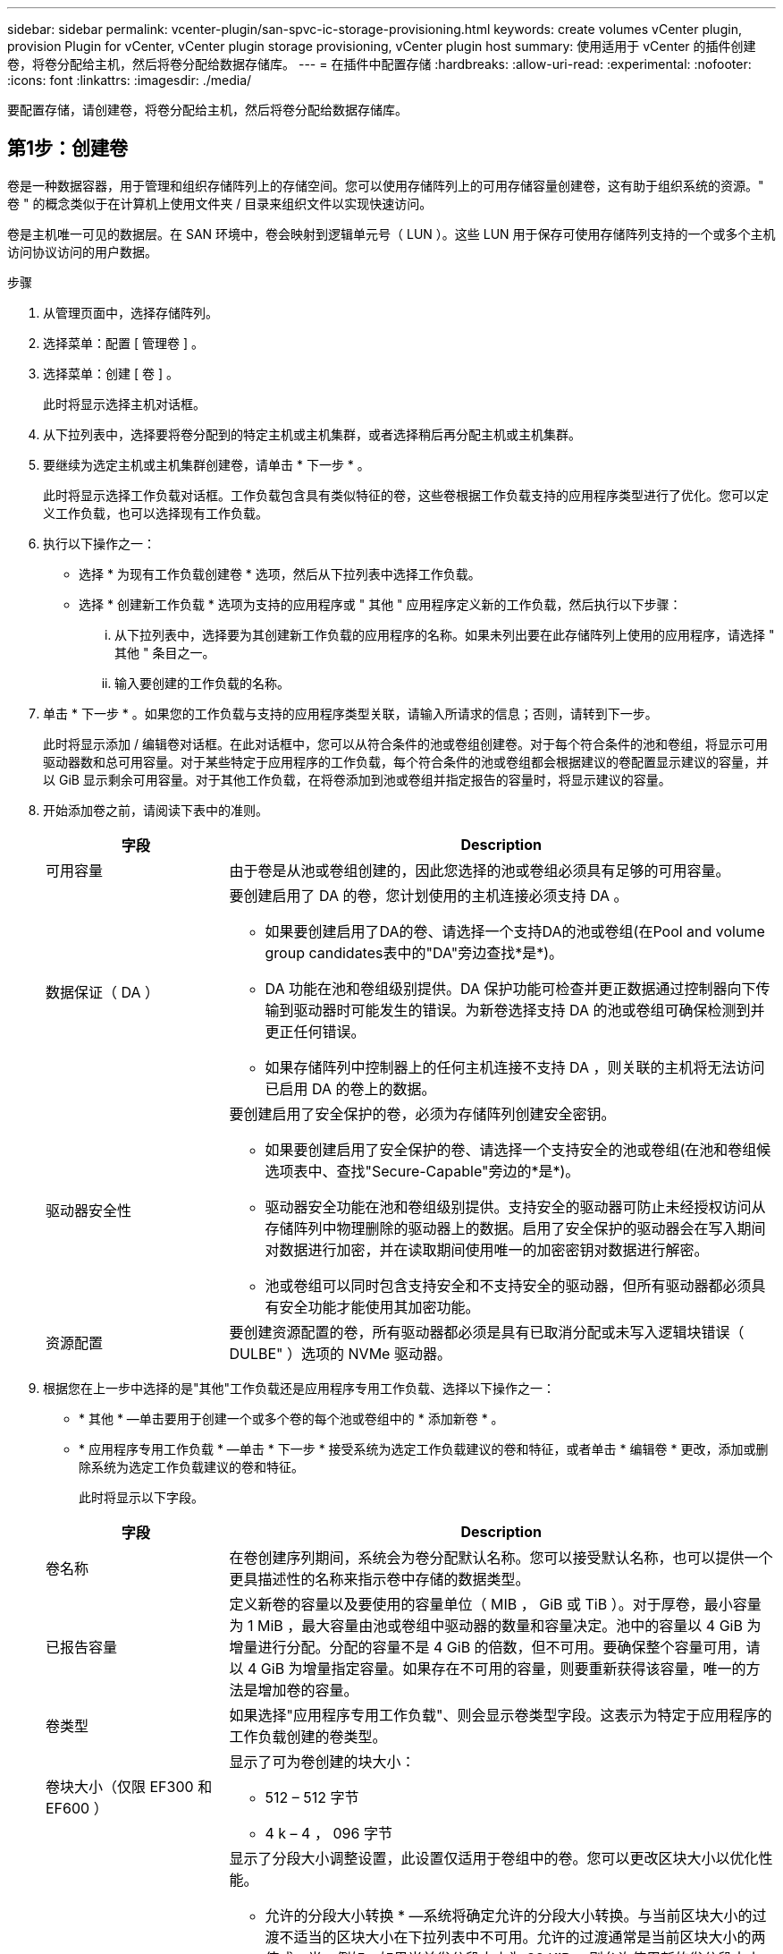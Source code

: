 ---
sidebar: sidebar 
permalink: vcenter-plugin/san-spvc-ic-storage-provisioning.html 
keywords: create volumes vCenter plugin, provision Plugin for vCenter, vCenter plugin storage provisioning, vCenter plugin host 
summary: 使用适用于 vCenter 的插件创建卷，将卷分配给主机，然后将卷分配给数据存储库。 
---
= 在插件中配置存储
:hardbreaks:
:allow-uri-read: 
:experimental: 
:nofooter: 
:icons: font
:linkattrs: 
:imagesdir: ./media/


[role="lead"]
要配置存储，请创建卷，将卷分配给主机，然后将卷分配给数据存储库。



== 第1步：创建卷

卷是一种数据容器，用于管理和组织存储阵列上的存储空间。您可以使用存储阵列上的可用存储容量创建卷，这有助于组织系统的资源。" 卷 " 的概念类似于在计算机上使用文件夹 / 目录来组织文件以实现快速访问。

卷是主机唯一可见的数据层。在 SAN 环境中，卷会映射到逻辑单元号（ LUN ）。这些 LUN 用于保存可使用存储阵列支持的一个或多个主机访问协议访问的用户数据。

.步骤
. 从管理页面中，选择存储阵列。
. 选择菜单：配置 [ 管理卷 ] 。
. 选择菜单：创建 [ 卷 ] 。
+
此时将显示选择主机对话框。

. 从下拉列表中，选择要将卷分配到的特定主机或主机集群，或者选择稍后再分配主机或主机集群。
. 要继续为选定主机或主机集群创建卷，请单击 * 下一步 * 。
+
此时将显示选择工作负载对话框。工作负载包含具有类似特征的卷，这些卷根据工作负载支持的应用程序类型进行了优化。您可以定义工作负载，也可以选择现有工作负载。

. 执行以下操作之一：
+
** 选择 * 为现有工作负载创建卷 * 选项，然后从下拉列表中选择工作负载。
** 选择 * 创建新工作负载 * 选项为支持的应用程序或 " 其他 " 应用程序定义新的工作负载，然后执行以下步骤：
+
... 从下拉列表中，选择要为其创建新工作负载的应用程序的名称。如果未列出要在此存储阵列上使用的应用程序，请选择 " 其他 " 条目之一。
... 输入要创建的工作负载的名称。




. 单击 * 下一步 * 。如果您的工作负载与支持的应用程序类型关联，请输入所请求的信息；否则，请转到下一步。
+
此时将显示添加 / 编辑卷对话框。在此对话框中，您可以从符合条件的池或卷组创建卷。对于每个符合条件的池和卷组，将显示可用驱动器数和总可用容量。对于某些特定于应用程序的工作负载，每个符合条件的池或卷组都会根据建议的卷配置显示建议的容量，并以 GiB 显示剩余可用容量。对于其他工作负载，在将卷添加到池或卷组并指定报告的容量时，将显示建议的容量。

. 开始添加卷之前，请阅读下表中的准则。
+
[cols="25h,~"]
|===
| 字段 | Description 


 a| 
可用容量
 a| 
由于卷是从池或卷组创建的，因此您选择的池或卷组必须具有足够的可用容量。



 a| 
数据保证（ DA ）
 a| 
要创建启用了 DA 的卷，您计划使用的主机连接必须支持 DA 。

** 如果要创建启用了DA的卷、请选择一个支持DA的池或卷组(在Pool and volume group candidates表中的"DA"旁边查找*是*)。
** DA 功能在池和卷组级别提供。DA 保护功能可检查并更正数据通过控制器向下传输到驱动器时可能发生的错误。为新卷选择支持 DA 的池或卷组可确保检测到并更正任何错误。
** 如果存储阵列中控制器上的任何主机连接不支持 DA ，则关联的主机将无法访问已启用 DA 的卷上的数据。




 a| 
驱动器安全性
 a| 
要创建启用了安全保护的卷，必须为存储阵列创建安全密钥。

** 如果要创建启用了安全保护的卷、请选择一个支持安全的池或卷组(在池和卷组候选项表中、查找"Secure-Capable"旁边的*是*)。
** 驱动器安全功能在池和卷组级别提供。支持安全的驱动器可防止未经授权访问从存储阵列中物理删除的驱动器上的数据。启用了安全保护的驱动器会在写入期间对数据进行加密，并在读取期间使用唯一的加密密钥对数据进行解密。
** 池或卷组可以同时包含支持安全和不支持安全的驱动器，但所有驱动器都必须具有安全功能才能使用其加密功能。




 a| 
资源配置
 a| 
要创建资源配置的卷，所有驱动器都必须是具有已取消分配或未写入逻辑块错误（ DULBE" ）选项的 NVMe 驱动器。

|===
. 根据您在上一步中选择的是"其他"工作负载还是应用程序专用工作负载、选择以下操作之一：
+
** * 其他 * —单击要用于创建一个或多个卷的每个池或卷组中的 * 添加新卷 * 。
** * 应用程序专用工作负载 * —单击 * 下一步 * 接受系统为选定工作负载建议的卷和特征，或者单击 * 编辑卷 * 更改，添加或删除系统为选定工作负载建议的卷和特征。
+
此时将显示以下字段。

+
[cols="25h,~"]
|===
| 字段 | Description 


 a| 
卷名称
 a| 
在卷创建序列期间，系统会为卷分配默认名称。您可以接受默认名称，也可以提供一个更具描述性的名称来指示卷中存储的数据类型。



 a| 
已报告容量
 a| 
定义新卷的容量以及要使用的容量单位（ MIB ， GiB 或 TiB ）。对于厚卷，最小容量为 1 MiB ，最大容量由池或卷组中驱动器的数量和容量决定。池中的容量以 4 GiB 为增量进行分配。分配的容量不是 4 GiB 的倍数，但不可用。要确保整个容量可用，请以 4 GiB 为增量指定容量。如果存在不可用的容量，则要重新获得该容量，唯一的方法是增加卷的容量。



 a| 
卷类型
 a| 
如果选择"应用程序专用工作负载"、则会显示卷类型字段。这表示为特定于应用程序的工作负载创建的卷类型。



 a| 
卷块大小（仅限 EF300 和 EF600 ）
 a| 
显示了可为卷创建的块大小：

*** 512 – 512 字节
*** 4 k – 4 ， 096 字节




 a| 
区块大小
 a| 
显示了分段大小调整设置，此设置仅适用于卷组中的卷。您可以更改区块大小以优化性能。

* 允许的分段大小转换 * —系统将确定允许的分段大小转换。与当前区块大小的过渡不适当的区块大小在下拉列表中不可用。允许的过渡通常是当前区块大小的两倍或一半。例如，如果当前卷分段大小为 32 KiB ，则允许使用新的卷分段大小 16 KiB 或 64 KiB 。

* 已启用 SSD 缓存的卷 * —您可以为已启用 SSD 缓存的卷指定 4-KiB 分段大小。确保仅为支持 SSD 缓存且处理小块 I/O 操作的卷（例如， 16 KiB I/O 块大小或更小）选择 4-KiB 区块大小。如果为处理大型块顺序操作且已启用 SSD 缓存的卷选择 4 KiB 作为分段大小，则性能可能会受到影响。

* 更改区块大小所需的时间 * —更改卷区块大小所需的时间取决于以下变量：

*** 主机的 I/O 负载
*** 卷的修改优先级
*** 卷组中的驱动器数量
*** 驱动器通道的数量
*** 存储阵列控制器的处理能力


更改卷的区块大小时， I/O 性能会受到影响，但数据仍可用。



 a| 
支持安全保护
 a| 
只有当池或卷组中的驱动器支持加密时， " 支持安全 " 旁边才会显示 * 是 * 。驱动器安全性可防止未经授权访问从存储阵列中物理删除的驱动器上的数据。只有在启用了驱动器安全功能且为存储阵列设置了安全密钥时，此选项才可用。池或卷组可以同时包含支持安全和不支持安全的驱动器，但所有驱动器都必须具有安全功能才能使用其加密功能。



| da. | 只有当池或卷组中的驱动器支持数据保证（ Data Assurance ， DA ）时， "DA" 旁边才会显示 * 是 * 。DA 可提高整个存储系统的数据完整性。通过 DA ，存储阵列可以检查在数据通过控制器向下传输到驱动器时可能发生的错误。对新卷使用 DA 可确保检测到任何错误。 
|===


. 要继续对选定应用程序执行卷创建序列，请单击 * 下一步 * 。
. 在最后一步中，查看要创建的卷的摘要，并进行任何必要的更改。要进行更改，请单击 * 返回 * 。对卷配置感到满意后，单击 * 完成 * 。




== 第2步：创建主机访问权限并分配卷

可以自动或手动创建主机：

* * 自动 * —主机上下文代理（ HCA ）会为基于 SCSI （而不是 NVMe-oF ）的主机启动自动主机创建。HCA 是一个实用程序，您可以在连接到存储阵列的每个主机上安装该实用程序。安装了 HCA 的每个主机都会通过 I/O 路径将其配置信息推送到存储阵列控制器。根据主机信息，控制器会自动创建主机以及关联的主机端口并设置主机类型。如果需要，您可以对主机配置进行任何其他更改。HCA 执行自动检测后，主机将自动配置以下属性：
+
** 从主机的系统名称派生的主机名。
** 与主机关联的主机标识符端口。
** 主机的主机操作系统类型。





NOTE: 可从获取适用于 Linux 和 Windows 的 Host Context Agent 软件 https://mysupport.netapp.com/site/downloads["NetApp 支持—下载"^]。


NOTE: 主机作为独立主机创建； HCA 不会自动创建或添加到主机集群。

* * 手动 * —在手动创建主机期间，您可以通过从列表中选择主机端口标识符或手动输入这些标识符来关联主机端口标识符。创建主机后，如果您计划共享对卷的访问，则可以为其分配卷或将其添加到主机集群。




=== 使用 HCA 自动发现主机

您可以允许主机上下文代理（ Host Context Agent ， HCA ）自动检测主机，然后验证信息是否正确。

.步骤
. 从管理页面中，选择具有主机连接的存储阵列。
. 选择菜单：配置 [ 配置主机 ] 。
+
此时将打开配置主机页面。

. 选择菜单： Storage[Hosts] 。
+
此表列出了自动创建的主机。

. 验证 HCA 提供的信息是否正确（名称，主机类型，主机端口标识符）。
. 如果需要更改任何信息，请选择主机，然后单击 * 查看 / 编辑设置 * 。




=== 手动创建主机

请阅读以下准则：

* 您必须已在环境中添加或发现存储阵列。
* 您必须定义与主机关联的主机标识符端口。
* 请确保提供与主机分配的系统名称相同的名称。
* 如果您选择的名称已在使用中，则此操作不会成功。
* 名称长度不能超过 30 个字符。


.步骤
. 从管理页面中，选择具有主机连接的存储阵列。
. 选择菜单：配置 [ 配置主机 ] 。
+
此时将打开配置主机页面。

. 单击菜单：创建 [ 主机 ] 。
+
此时将显示创建主机对话框。

. 根据需要选择主机设置。
+
[cols="25h,~"]
|===
| 字段 | Description 


 a| 
Name
 a| 
键入新主机的名称。



 a| 
主机操作系统类型
 a| 
从下拉列表中选择新主机上运行的操作系统。



 a| 
主机接口类型
 a| 
（可选）如果存储阵列支持多种类型的主机接口，请选择要使用的主机接口类型。



 a| 
主机端口
 a| 
执行以下操作之一：

** *选择I/O接口*-通常、主机端口应已登录并可从下拉列表中使用。您可以从列表中选择主机端口标识符。
** *手动添加*-如果列表中未显示主机端口标识符、则表示主机端口尚未登录。可以使用 HBA 实用程序或 iSCSI 启动程序实用程序来查找主机端口标识符并将其与主机关联。


您可以手动输入主机端口标识符，也可以将它们从实用程序（一次一个）复制 / 粘贴到主机端口字段中。

您必须一次选择一个主机端口标识符才能将其与主机关联，但您可以继续选择与主机关联的任意数量的标识符。每个标识符都会显示在主机端口字段中。如有必要，您还可以通过选择标识符旁边的 * X * 来删除该标识符。



 a| 
设置 CHAP 启动程序密钥
 a| 
(可选)如果您选择或手动输入具有iSCSI IQN的主机端口、并且希望要求尝试访问存储阵列的主机使用质询握手身份验证协议(CHAP)进行身份验证、请选中*设置CHAP启动程序密钥*复选框。对于您选择或手动输入的每个 iSCSI 主机端口，请执行以下操作：

** 输入在每个 iSCSI 主机启动程序上为 CHAP 身份验证设置的相同 CHAP 密钥。如果您使用相互 CHAP 身份验证（双向身份验证，可使主机向存储阵列验证自身，并使存储阵列向主机验证自身），则还必须在初始设置或通过更改设置为存储阵列设置 CHAP 密钥。
** 如果不需要主机身份验证，请将此字段留空。


目前，唯一使用的 iSCSI 身份验证方法是 CHAP 。

|===
. 单击 * 创建 * 。
. 如果需要更新主机信息，请从表中选择主机，然后单击 * 查看 / 编辑设置 * 。
+
成功创建主机后，系统会为为为主机配置的每个主机端口创建一个默认名称（用户标签）。默认别名为 ` < 主机名端口号 >` 。例如，为主机 IPT 创建的第一个端口的默认别名为 `ipt_1` 。

. 接下来，您必须将卷分配给主机或主机集群，以便用于 I/O 操作。选择菜单：配置 [ 配置主机 ] 。
+
此时将打开配置主机页面。

. 选择要将卷分配到的主机或主机集群，然后单击 * 分配卷 * 。
+
此时将显示一个对话框，其中列出了可分配的所有卷。您可以对任意列进行排序，也可以在筛选器框中键入某些内容，以便于查找特定卷。

. 选中要分配的每个卷旁边的复选框，或者选中表标题中的复选框以选择所有卷。
. 单击 * 分配 * 以完成此操作。
+
系统将执行以下操作：

+
** 分配的卷将收到下一个可用的 LUN 编号。主机使用此 LUN 编号来访问此卷。
** 用户提供的卷名称将显示在与主机关联的卷列表中。如果适用，出厂配置的访问卷也会显示在与主机关联的卷列表中。






== 第3步：在vSphere Client中创建数据存储库

要在 vSphere Client 中创建数据存储库，请参见 VMware 文档中心中的以下主题：

* https://docs.vmware.com/en/VMware-vSphere/6.0/com.vmware.vsphere.hostclient.doc/GUID-7EB0CE06-02DD-4B31-85C7-E54993CC06DC.html["在 vSphere Client 中创建 VMFS 数据存储库"^]




=== 通过增加卷容量来增加现有数据存储库的容量

您可以使用池或卷组中的可用容量来增加卷的报告容量（向主机报告的容量）。

请确保：

* 卷的关联池或卷组具有足够的可用容量。
* 卷处于最佳状态，不处于任何修改状态。
* 卷中未使用任何热备用驱动器。（仅适用于卷组中的卷。）



NOTE: 只有某些操作系统才支持增加卷的容量。如果在不支持 LUN 扩展的主机操作系统上增加卷容量，则扩展的容量将不可用，并且无法还原原始卷容量。

.步骤
. 导航到 vSphere Client 中的插件。
. 在插件中，选择所需的存储阵列。
. 单击 * 配置 * 并选择 * 管理卷 * 。
. 选择要增加容量的卷，然后选择 * 增加容量 * 。
+
此时将显示确认增加容量对话框。

. 选择 * 是 * 继续。
+
此时将显示增加报告的容量对话框。

+
此对话框显示卷当前报告的容量以及卷关联的池或卷组中可用的容量。

. 使用 * 通过添加增加报告容量 ...* 框向当前可用报告容量添加容量。您可以将容量值更改为以兆字节（ MiB ），吉字节（ GiB ）或太字节（ TiB ）为单位显示。
. 单击 * 增加 * 。
. 查看近期任务窗格，了解当前正在对选定卷运行的增加容量操作的进度。此操作可能会很长，并且可能会影响系统性能。
. 卷容量完成后，您必须手动增加 VMFS 大小，使其与以下主题中所述的大小一致：
+
** https://docs.vmware.com/en/VMware-vSphere/6.0/com.vmware.vsphere.hostclient.doc/GUID-B0D89816-02E5-4C42-AAFC-19751800A284.html["增加 vSphere Client 中的 VMFS 数据存储库容量"^]






=== 通过添加卷来增加现有数据存储库的容量

. 您可以通过添加卷来增加数据存储库的容量。按照中的步骤进行操作  1: Create volumes。
. 接下来，将卷分配给所需主机以增加数据存储库的容量。请参见以下主题：
+
** https://docs.vmware.com/en/VMware-vSphere/6.0/com.vmware.vsphere.hostclient.doc/GUID-B0D89816-02E5-4C42-AAFC-19751800A284.html["增加 vSphere Client 中的 VMFS 数据存储库容量"^]



